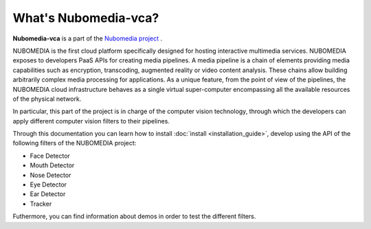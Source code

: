 .. _What_is_nubomedia-vca:

%%%%%%%%%%%%%%%%%%%%%
What's Nubomedia-vca?
%%%%%%%%%%%%%%%%%%%%%

.. image:: images/cv.jpg
   :alt:    Creating vca filtrs for Nubomedia Project
   :align:  center
   :width:   240
	     
	     
**Nubomedia-vca** is a part of the
`Nubomedia project <http://www.nubomedia.eu>`__ .

NUBOMEDIA is the first cloud platform specifically designed for hosting
interactive multimedia services. NUBOMEDIA exposes to developers PaaS APIs for
creating media pipelines. A media pipeline is a  chain of elements providing
media capabilities such as encryption, transcoding, augmented reality or video
content analysis. These chains allow building arbitrarily complex media
processing for applications. As a unique feature, from the point of view of the
pipelines, the NUBOMEDIA cloud infrastructure behaves as a single virtual
super-computer encompassing all the available resources of the physical network.

In particular, this part of the project is in charge of the computer vision
technology, through which the developers can apply different computer vision
filters to their pipelines.


Through this documentation you can learn how to install
:doc:`install <installation_guide>`, develop using the API of the following
filters of the NUBOMEDIA project:

- Face Detector
- Mouth Detector
- Nose Detector
- Eye Detector
- Ear Detector
- Tracker

Futhermore, you can find information about demos in order to test the different
filters.
